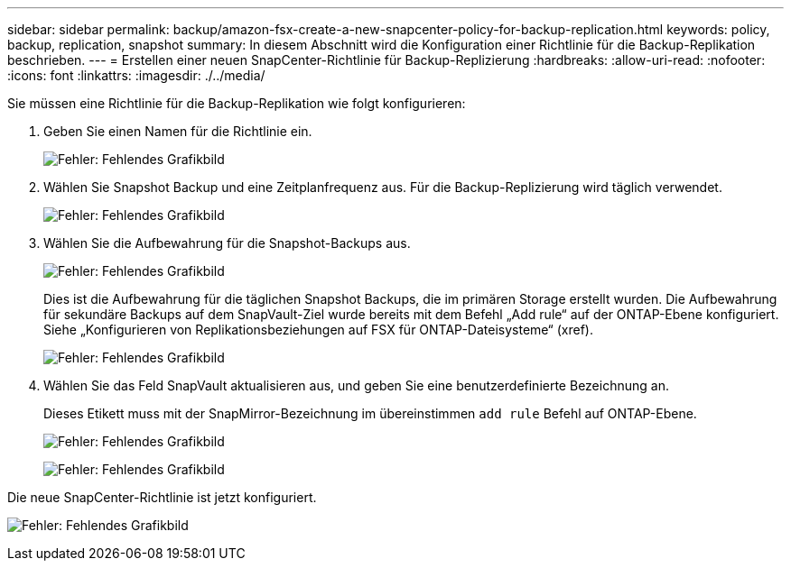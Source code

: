 ---
sidebar: sidebar 
permalink: backup/amazon-fsx-create-a-new-snapcenter-policy-for-backup-replication.html 
keywords: policy, backup, replication, snapshot 
summary: In diesem Abschnitt wird die Konfiguration einer Richtlinie für die Backup-Replikation beschrieben. 
---
= Erstellen einer neuen SnapCenter-Richtlinie für Backup-Replizierung
:hardbreaks:
:allow-uri-read: 
:nofooter: 
:icons: font
:linkattrs: 
:imagesdir: ./../media/


[role="lead"]
Sie müssen eine Richtlinie für die Backup-Replikation wie folgt konfigurieren:

. Geben Sie einen Namen für die Richtlinie ein.
+
image:amazon-fsx-image79.png["Fehler: Fehlendes Grafikbild"]

. Wählen Sie Snapshot Backup und eine Zeitplanfrequenz aus. Für die Backup-Replizierung wird täglich verwendet.
+
image:amazon-fsx-image80.png["Fehler: Fehlendes Grafikbild"]

. Wählen Sie die Aufbewahrung für die Snapshot-Backups aus.
+
image:amazon-fsx-image81.png["Fehler: Fehlendes Grafikbild"]

+
Dies ist die Aufbewahrung für die täglichen Snapshot Backups, die im primären Storage erstellt wurden. Die Aufbewahrung für sekundäre Backups auf dem SnapVault-Ziel wurde bereits mit dem Befehl „Add rule“ auf der ONTAP-Ebene konfiguriert. Siehe „Konfigurieren von Replikationsbeziehungen auf FSX für ONTAP-Dateisysteme“ (xref).

+
image:amazon-fsx-image82.png["Fehler: Fehlendes Grafikbild"]

. Wählen Sie das Feld SnapVault aktualisieren aus, und geben Sie eine benutzerdefinierte Bezeichnung an.
+
Dieses Etikett muss mit der SnapMirror-Bezeichnung im übereinstimmen `add rule` Befehl auf ONTAP-Ebene.

+
image:amazon-fsx-image83.png["Fehler: Fehlendes Grafikbild"]

+
image:amazon-fsx-image84.png["Fehler: Fehlendes Grafikbild"]



Die neue SnapCenter-Richtlinie ist jetzt konfiguriert.

image:amazon-fsx-image85.png["Fehler: Fehlendes Grafikbild"]

